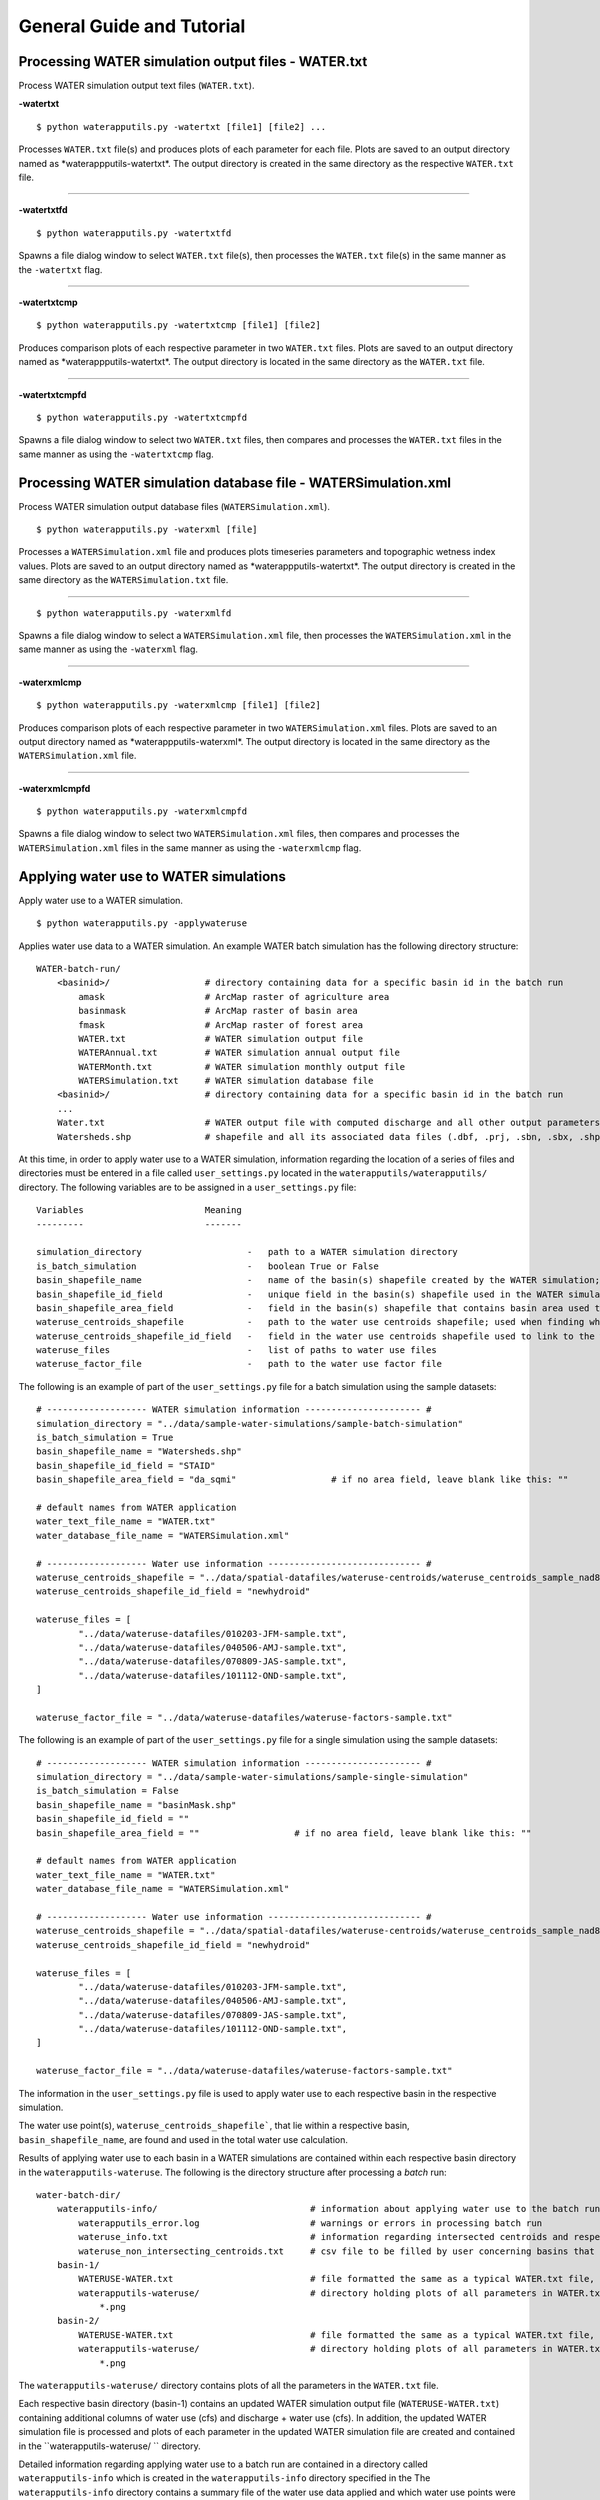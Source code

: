 General Guide and Tutorial
==========================

Processing WATER simulation output files - WATER.txt
----------------------------------------------------

Process WATER simulation output text files (``WATER.txt``).

**-watertxt**

::

    $ python waterapputils.py -watertxt [file1] [file2] ...

Processes ``WATER.txt`` file(s) and produces plots of each parameter for
each file. Plots are saved to an output directory named as
\*waterappputils-watertxt\*. The output directory
is created in the same directory as the respective ``WATER.txt`` file.

--------------

**-watertxtfd**

::

    $ python waterapputils.py -watertxtfd

Spawns a file dialog window to select ``WATER.txt`` file(s), then
processes the ``WATER.txt`` file(s) in the same manner as the
``-watertxt`` flag.

--------------

**-watertxtcmp**

::

    $ python waterapputils.py -watertxtcmp [file1] [file2]

Produces comparison plots of each respective parameter in two
``WATER.txt`` files. Plots are saved to an output directory named as
\*waterappputils-watertxt\*. The output directory is located in the same 
directory as the ``WATER.txt`` file.

--------------

**-watertxtcmpfd**

::

    $ python waterapputils.py -watertxtcmpfd

Spawns a file dialog window to select two ``WATER.txt`` files, then
compares and processes the ``WATER.txt`` files in the same manner as
using the ``-watertxtcmp`` flag.


Processing WATER simulation database file - WATERSimulation.xml
---------------------------------------------------------------

Process WATER simulation output database files
(``WATERSimulation.xml``).

::

    $ python waterapputils.py -waterxml [file]

Processes a ``WATERSimulation.xml`` file and produces plots timeseries
parameters and topographic wetness index values. Plots are saved to an
output directory named as \*waterappputils-watertxt\*.
The output directory is created in the same directory as the
``WATERSimulation.txt`` file.

--------------

::

    $ python waterapputils.py -waterxmlfd

Spawns a file dialog window to select a ``WATERSimulation.xml`` file,
then processes the ``WATERSimulation.xml`` in the same manner as using
the ``-waterxml`` flag.

--------------

**-waterxmlcmp**

::

    $ python waterapputils.py -waterxmlcmp [file1] [file2]

Produces comparison plots of each respective parameter in two
``WATERSimulation.xml`` files. Plots are saved to an output directory
named as \*waterappputils-waterxml\*.  The output directory is located 
in the same directory as the ``WATERSimulation.xml`` file.

--------------

**-waterxmlcmpfd**

::

    $ python waterapputils.py -waterxmlcmpfd

Spawns a file dialog window to select two ``WATERSimulation.xml`` files,
then compares and processes the ``WATERSimulation.xml`` files in the
same manner as using the ``-waterxmlcmp`` flag.


Applying water use to WATER simulations
---------------------------------------

Apply water use to a WATER simulation.

::

    $ python waterapputils.py -applywateruse

Applies water use data to a WATER simulation. 
An example WATER batch simulation has the following directory structure:

::

    WATER-batch-run/
        <basinid>/                  # directory containing data for a specific basin id in the batch run
            amask                   # ArcMap raster of agriculture area
            basinmask               # ArcMap raster of basin area
            fmask                   # ArcMap raster of forest area
            WATER.txt               # WATER simulation output file
            WATERAnnual.txt         # WATER simulation annual output file
            WATERMonth.txt          # WATER simulation monthly output file
            WATERSimulation.txt     # WATER simulation database file
        <basinid>/                  # directory containing data for a specific basin id in the batch run
        ...
        Water.txt                   # WATER output file with computed discharge and all other output parameters
        Watersheds.shp              # shapefile and all its associated data files (.dbf, .prj, .sbn, .sbx, .shp.xml, .shx)                         

At this time, in order to apply water use to a WATER simulation, 
information regarding the location of a series of files and
directories must be entered in a file called ``user_settings.py`` 
located in the ``waterapputils/waterapputils/`` directory.
The following variables are to be assigned in a ``user_settings.py`` file:

::

    Variables                       Meaning
    ---------                       -------
             
    simulation_directory                    -   path to a WATER simulation directory
    is_batch_simulation                     -   boolean True or False
    basin_shapefile_name                    -   name of the basin(s) shapefile created by the WATER simulation; batch simulation = "Watersheds.shp"; single simulation = "basinMask.shp"
    basin_shapefile_id_field                -   unique field in the basin(s) shapefile used in the WATER simulation; e.g. batch simulation = "STAID" or batch simulation = "waterid"; single simulation = ""
    basin_shapefile_area_field              -   field in the basin(s) shapefile that contains basin area used to create a file containing basin areas (e.g. drainagearea.csv)
    wateruse_centroids_shapefile            -   path to the water use centroids shapefile; used when finding which water use points lie within a basin
    wateruse_centroids_shapefile_id_field   -   field in the water use centroids shapefile used to link to the water use text files specified in the ``wateruse_files`` variable
    wateruse_files                          -   list of paths to water use files 
    wateruse_factor_file                    -   path to the water use factor file


The following is an example of part of the ``user_settings.py`` file for a batch simulation using the sample datasets:

::

    # ------------------- WATER simulation information ---------------------- #
    simulation_directory = "../data/sample-water-simulations/sample-batch-simulation"
    is_batch_simulation = True
    basin_shapefile_name = "Watersheds.shp"
    basin_shapefile_id_field = "STAID"
    basin_shapefile_area_field = "da_sqmi"                  # if no area field, leave blank like this: ""

    # default names from WATER application
    water_text_file_name = "WATER.txt"
    water_database_file_name = "WATERSimulation.xml"

    # ------------------- Water use information ----------------------------- #
    wateruse_centroids_shapefile = "../data/spatial-datafiles/wateruse-centroids/wateruse_centroids_sample_nad83.shp"
    wateruse_centroids_shapefile_id_field = "newhydroid"

    wateruse_files = [
            "../data/wateruse-datafiles/010203-JFM-sample.txt", 
            "../data/wateruse-datafiles/040506-AMJ-sample.txt", 
            "../data/wateruse-datafiles/070809-JAS-sample.txt", 
            "../data/wateruse-datafiles/101112-OND-sample.txt",
    ]

    wateruse_factor_file = "../data/wateruse-datafiles/wateruse-factors-sample.txt"


The following is an example of part of the ``user_settings.py`` file for a single simulation using the sample datasets:

::

    # ------------------- WATER simulation information ---------------------- #
    simulation_directory = "../data/sample-water-simulations/sample-single-simulation"
    is_batch_simulation = False
    basin_shapefile_name = "basinMask.shp"
    basin_shapefile_id_field = ""
    basin_shapefile_area_field = ""                  # if no area field, leave blank like this: ""

    # default names from WATER application
    water_text_file_name = "WATER.txt"
    water_database_file_name = "WATERSimulation.xml"

    # ------------------- Water use information ----------------------------- #
    wateruse_centroids_shapefile = "../data/spatial-datafiles/wateruse-centroids/wateruse_centroids_sample_nad83.shp"
    wateruse_centroids_shapefile_id_field = "newhydroid"

    wateruse_files = [
            "../data/wateruse-datafiles/010203-JFM-sample.txt", 
            "../data/wateruse-datafiles/040506-AMJ-sample.txt", 
            "../data/wateruse-datafiles/070809-JAS-sample.txt", 
            "../data/wateruse-datafiles/101112-OND-sample.txt",
    ]

    wateruse_factor_file = "../data/wateruse-datafiles/wateruse-factors-sample.txt"


The information in the ``user_settings.py`` file is used to
apply water use to each respective basin in the respective simulation.

The water use point(s), ``wateruse_centroids_shapefile```,
that lie within a respective basin, ``basin_shapefile_name``,
are found and used in the total water use calculation.

Results of applying water use to each basin in a WATER simulations are contained
within each respective basin directory in the ``waterapputils-wateruse``.
The following is the directory structure after processing a *batch* run:

::

    water-batch-dir/
        waterapputils-info/                             # information about applying water use to the batch run
            waterapputils_error.log                     # warnings or errors in processing batch run
            wateruse_info.txt                           # information regarding intersected centroids and respective water use values per basin
            wateruse_non_intersecting_centroids.txt     # csv file to be filled by user concerning basins that do not intersect any water use centroid
        basin-1/
            WATERUSE-WATER.txt                          # file formatted the same as a typical WATER.txt file, but includes columns of Discharge + Water Use and Water Use
            waterapputils-wateruse/                     # directory holding plots of all parameters in WATER.txt-with-wateruse.txt file
                *.png
        basin-2/                                        
            WATERUSE-WATER.txt                          # file formatted the same as a typical WATER.txt file, but includes columns of Discharge + Water Use and Water Use
            waterapputils-wateruse/                     # directory holding plots of all parameters in WATER.txt-with-wateruse.txt file
                *.png

The ``waterapputils-wateruse/`` directory contains plots of all the
parameters in the ``WATER.txt`` file.

Each respective basin directory (basin-1) contains an updated WATER simulation
output file (``WATERUSE-WATER.txt``) containing additional
columns of water use (cfs) and discharge + water use (cfs). In addition,
the updated WATER simulation file is processed and plots of each
parameter in the updated WATER simulation file are created and contained
in the ``waterapputils-wateruse/ `` directory.

Detailed information regarding applying water use to a batch run are
contained in a directory called ``waterapputils-info`` which is
created in the ``waterapputils-info`` directory specified in the
The ``waterapputils-info`` directory contains a summary file of the 
water use data applied and which water use points were used called ``wateruse_info.txt``.

# FIXME

If there are basins that do not intersect any water use points, then a file logging those
the non-intersection water use points (``waterapputils_error.log``) is
created, along with a comma-separated file
(``wateruse_non_intersecting_centroids.txt``) listing the specific
basins that do not intersect any water use points. To apply water use
point(s) to basins that originally do not intersect any water use
points, a user can edit the ``wateruse_non_intersecting_centroids.txt``
file and specify water use point(s) to be applied. To apply the
information specified in the ``wateruse_non_intersecting_centroids.txt``
to the batch run, the following command is used:

::

    $ python waterapputils.py -applysubwateruse

The above command uses the ``subwateruse_file`` variable in the
``user_settings.py`` file which specifies the location of the
``wateruse_non_intersecting_centroids.txt`` file.


Applying climate change factors to WATER batch runs
---------------------------------------------------

Apply climate change factors (GCM deltas) to WATER simulation batch runs.

::

    $ python waterapputils.py -applydeltas

Applies GCM deltas (factors) to a WATER simulation batch run.  Specifically, it
applies change factors to the WATER simulation database file ``WATERSimulation.xml``

At this time, in order to apply GCM deltas to a WATER simulation batch
run, information regarding the location of a series of files and
directories must be entered in a file called
``user_settings.py`` located in the
``waterapputils/waterapputils/`` directory
The following variables are to be assigned in a
``user_settings.py`` file:

::

    Variables                       Meaning
    ---------                       -------
             
    waterbatch_directory        -   path to a WATER batch run directory
    basin_shapefile             -   path to the basin shapefile used in the WATER batch run
    basin_field                 -   unique field in the basin shapefile used in the WATER batch run that names the batch run directories; e.g. STAID
    subwaterdeltas_file         -   path to substitute GCM delta file; used when basins in the basin shapefile do not intersect with GCM tile(s)
    delta_files                 -   list of paths to delta files to use 
    delta_shapefile             -   path to the GCM delta shapefile

The following is an example ``user_settings.py`` file:

::

    waterbatch_directory = "../data/water-batch-run-datafiles/sample-batch-run-output/"
    basin_shapefile = waterbatch_directory + "Watersheds.shp"
    basin_field = "STAID"
    subwaterdeltas_file = waterbatch_directory + "waterapputils-batchrun-info/gcmdelta_non_intersecting_centroids.txt"
    delta_files = ["../data/deltas-gcm/Ppt.txt",
                   "../data/deltas-gcm/Tmax.txt"]                
    delta_shapefile = "../data/spatial-datafiles/gcm-tiles/CanES_nad83.shp"


The information in the ``user_settings.py`` file is used to
apply GCM deltas to each respective basin in the batch run.

The intersection between each respective basin in the batch run and the
GCM tiles specify which deltas are applied. The tiles that
intersect a basin have there respective monthly GCM deltas averaged and
the averaged monthly GCM delta values are applied to the original WATER 
simulation database file ``WATERSimulation.xml``.

Results of applying GCM deltas to each basin in a batch run are contained
within each respective basin directory in the ``waterbatch_directory``.
The following is the directory structure after processing a batch run:

::

    water-batch-dir/
        waterapputils-batchrun-info/                            # information about applying water use to the batch run
            waterapputils_error.log                             # warnings or errors in processing batch run
            gcmdeltas_batchrun_info.txt-with-wateruse           # information regarding intersected centroids and respective water use values per basin
            gcmdeltas_non_intersecting_centroids.txt            # csv file to be filled by user concerning basins that do not intersect any water use centroid
        basin-1/
            WATERSimulation-updated-<basin_field>-<basinid>.xml # file formatted the same as a typical WATERSimulation.xml file, but has updated/altered climate parameters (precipitation and temperature)
            waterapputils-waterxml/                             # directory holding plots of all climate parameters in WATERSimulation-updated-<basin_field>-<basinid>.xml file
                *.png
        basin-2/                                        
            WATER.txt-with-wateruse.txt                         # file formatted the same as a typical WATERSimulation.xml file, but has updated/altered climate parameters (precipitation and temperature)
            waterapputils-wateruse/                             # directory holding plots of all parameters in WATERSimulation-updated-<basin_field>-<basinid>.xml file
                *.png

The ``waterapputils-waterxml/`` directory contains plots of all the
climate parameters in the ``WATERSimulation.xml`` file.

Each respective basin directory (basin-1) contains an updated WATER simulation
database file (``WATERSimulation-updated-<basin_field>-<basinid>.xml``) containing 
updated climate parameters. In addition,
the updated ``WATERSimulation-updated-<basin_field>-<basinid>.xml`` is processed and comparison plots
between the original ``WATERSimulation.xml`` file and the updated ``WATERSimulation-updated-<basin_field>-<basinid>.xml`` 
are created and contained in the ``waterapputils-waterxml/ `` directory.

Detailed information regarding applying GCM deltas to a batch run are
contained in a directory called ``waterapputils-batchrun-info`` which is
created in the ``waterbatch_directory`` specified in the
``user_settings.py`` file. The ``waterapputils_batch_info`` will
contain a summary file of the GCM deltas applied and which GCM
tiles were used. If there are basins
that do not intersect any water use points, then a file logging those
the non-intersecting GCM tiles (``waterapputils_error.log``) is
created, along with a comma-separated file
(``gcmdeltas_non_intersecting_tiles.txt``) listing the specific
basins that do not intersect any GCM tiles. To apply GCM deltas
to basins that originally do not intersect any GCM tile, a user 
can edit the ``gcmdeltas_non_intersecting_tiles.txt``
file and specify GCM delta tiles to be applied. To apply the
information specified in the ``gcmdeltas_non_intersecting_tiles.txt``
to the batch run, the following command is used:

::

    $ python waterapputils.py -applysubdeltas

The above command uses the ``subwateruse_file`` variable in the
``user_settings.py`` file which specifies the location of the
``gcmdeltas_non_intersecting_tiles.txt`` file.





